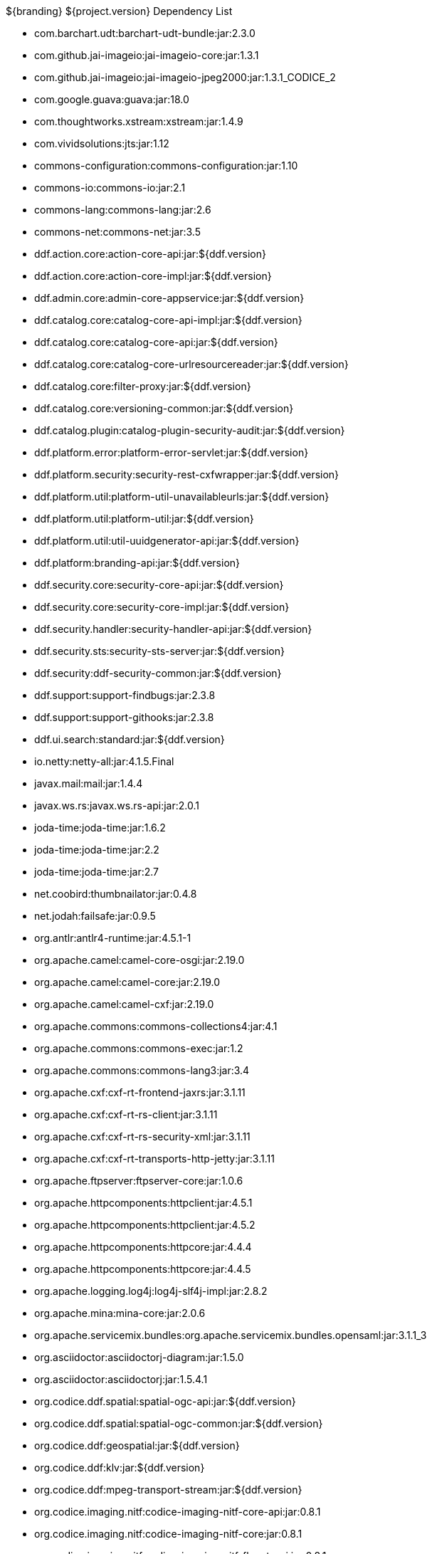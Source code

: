 :title: Dependency List
:type: appendix
:status: published
:parent: ${cal-branding} Dependency List
:children: none
:order: 00
:summary: ${cal-branding} Dependency List.

.${branding} ${project.version} Dependency List
* com.barchart.udt:barchart-udt-bundle:jar:2.3.0
* com.github.jai-imageio:jai-imageio-core:jar:1.3.1
* com.github.jai-imageio:jai-imageio-jpeg2000:jar:1.3.1_CODICE_2
* com.google.guava:guava:jar:18.0
* com.thoughtworks.xstream:xstream:jar:1.4.9
* com.vividsolutions:jts:jar:1.12
* commons-configuration:commons-configuration:jar:1.10
* commons-io:commons-io:jar:2.1
* commons-lang:commons-lang:jar:2.6
* commons-net:commons-net:jar:3.5
* ddf.action.core:action-core-api:jar:${ddf.version}
* ddf.action.core:action-core-impl:jar:${ddf.version}
* ddf.admin.core:admin-core-appservice:jar:${ddf.version}
* ddf.catalog.core:catalog-core-api-impl:jar:${ddf.version}
* ddf.catalog.core:catalog-core-api:jar:${ddf.version}
* ddf.catalog.core:catalog-core-urlresourcereader:jar:${ddf.version}
* ddf.catalog.core:filter-proxy:jar:${ddf.version}
* ddf.catalog.core:versioning-common:jar:${ddf.version}
* ddf.catalog.plugin:catalog-plugin-security-audit:jar:${ddf.version}
* ddf.platform.error:platform-error-servlet:jar:${ddf.version}
* ddf.platform.security:security-rest-cxfwrapper:jar:${ddf.version}
* ddf.platform.util:platform-util-unavailableurls:jar:${ddf.version}
* ddf.platform.util:platform-util:jar:${ddf.version}
* ddf.platform.util:util-uuidgenerator-api:jar:${ddf.version}
* ddf.platform:branding-api:jar:${ddf.version}
* ddf.security.core:security-core-api:jar:${ddf.version}
* ddf.security.core:security-core-impl:jar:${ddf.version}
* ddf.security.handler:security-handler-api:jar:${ddf.version}
* ddf.security.sts:security-sts-server:jar:${ddf.version}
* ddf.security:ddf-security-common:jar:${ddf.version}
* ddf.support:support-findbugs:jar:2.3.8
* ddf.support:support-githooks:jar:2.3.8
* ddf.ui.search:standard:jar:${ddf.version}
* io.netty:netty-all:jar:4.1.5.Final
* javax.mail:mail:jar:1.4.4
* javax.ws.rs:javax.ws.rs-api:jar:2.0.1
* joda-time:joda-time:jar:1.6.2
* joda-time:joda-time:jar:2.2
* joda-time:joda-time:jar:2.7
* net.coobird:thumbnailator:jar:0.4.8
* net.jodah:failsafe:jar:0.9.5
* org.antlr:antlr4-runtime:jar:4.5.1-1
* org.apache.camel:camel-core-osgi:jar:2.19.0
* org.apache.camel:camel-core:jar:2.19.0
* org.apache.camel:camel-cxf:jar:2.19.0
* org.apache.commons:commons-collections4:jar:4.1
* org.apache.commons:commons-exec:jar:1.2
* org.apache.commons:commons-lang3:jar:3.4
* org.apache.cxf:cxf-rt-frontend-jaxrs:jar:3.1.11
* org.apache.cxf:cxf-rt-rs-client:jar:3.1.11
* org.apache.cxf:cxf-rt-rs-security-xml:jar:3.1.11
* org.apache.cxf:cxf-rt-transports-http-jetty:jar:3.1.11
* org.apache.ftpserver:ftpserver-core:jar:1.0.6
* org.apache.httpcomponents:httpclient:jar:4.5.1
* org.apache.httpcomponents:httpclient:jar:4.5.2
* org.apache.httpcomponents:httpcore:jar:4.4.4
* org.apache.httpcomponents:httpcore:jar:4.4.5
* org.apache.logging.log4j:log4j-slf4j-impl:jar:2.8.2
* org.apache.mina:mina-core:jar:2.0.6
* org.apache.servicemix.bundles:org.apache.servicemix.bundles.opensaml:jar:3.1.1_3
* org.asciidoctor:asciidoctorj-diagram:jar:1.5.0
* org.asciidoctor:asciidoctorj:jar:1.5.4.1
* org.codice.ddf.spatial:spatial-ogc-api:jar:${ddf.version}
* org.codice.ddf.spatial:spatial-ogc-common:jar:${ddf.version}
* org.codice.ddf:geospatial:jar:${ddf.version}
* org.codice.ddf:klv:jar:${ddf.version}
* org.codice.ddf:mpeg-transport-stream:jar:${ddf.version}
* org.codice.imaging.nitf:codice-imaging-nitf-core-api:jar:0.8.1
* org.codice.imaging.nitf:codice-imaging-nitf-core:jar:0.8.1
* org.codice.imaging.nitf:codice-imaging-nitf-fluent-api:jar:0.8.1
* org.codice.imaging.nitf:codice-imaging-nitf-fluent:jar:0.8.1
* org.codice.imaging.nitf:codice-imaging-nitf-render:jar:0.8.1
* org.codice.thirdparty:commons-httpclient:jar:3.1.0_1
* org.codice.thirdparty:ffmpeg:zip:bin:3.1.1_1
* org.codice.thirdparty:ogc-filter-v_1_1_0-schema:jar:1.1.0_2
* org.codice.usng4j:usng4j-api:jar:0.1
* org.codice.usng4j:usng4j-impl:jar:0.1
* org.codice.webjars:backbone.modelbinder:jar:1.1.0
* org.codice.webjars:handlebars:jar:1.2.1
* org.codice.webjars:icanhandlebarz:jar:0.1
* org.codice.webjars:marionette:jar:2.4.1
* org.jcodec:jcodec:jar:0.2.0_1
* org.jgrapht:jgrapht-core:jar:0.9.1
* org.kamranzafar:jtar:jar:2.3
* org.la4j:la4j:jar:0.6.0
* org.osgi:org.osgi.core:jar:5.0.0
* org.slf4j:slf4j-api:jar:1.7.12
* org.slf4j:slf4j-simple:jar:1.7.12
* org.taktik:mpegts-streamer:jar:0.1.0_2
* org.webjars.bower:bootswatch:jar:3.2.0
* org.webjars.bower:components-backbone:jar:1.1.0
* org.webjars.bower:components-bootstrap:jar:3.1.1
* org.webjars.bower:components-bootstrap:jar:3.2.0
* org.webjars.bower:components-font-awesome:jar:4.6.3
* org.webjars.bower:html5shiv:jar:3.7.2
* org.webjars.bower:iframe-resizer:jar:2.6.2
* org.webjars.bower:jquery-ui:jar:1.10.4
* org.webjars.bower:jquery:jar:1.11.0
* org.webjars.bower:lodash:jar:2.4.1
* org.webjars.bower:moment:jar:2.5.1
* org.webjars.bower:require-css:jar:0.1.5
* org.webjars.bower:requirejs-plugins:jar:1.0.2
* org.webjars.bower:requirejs:jar:2.1.14
* org.webjars.bower:underscore:jar:1.8.2
